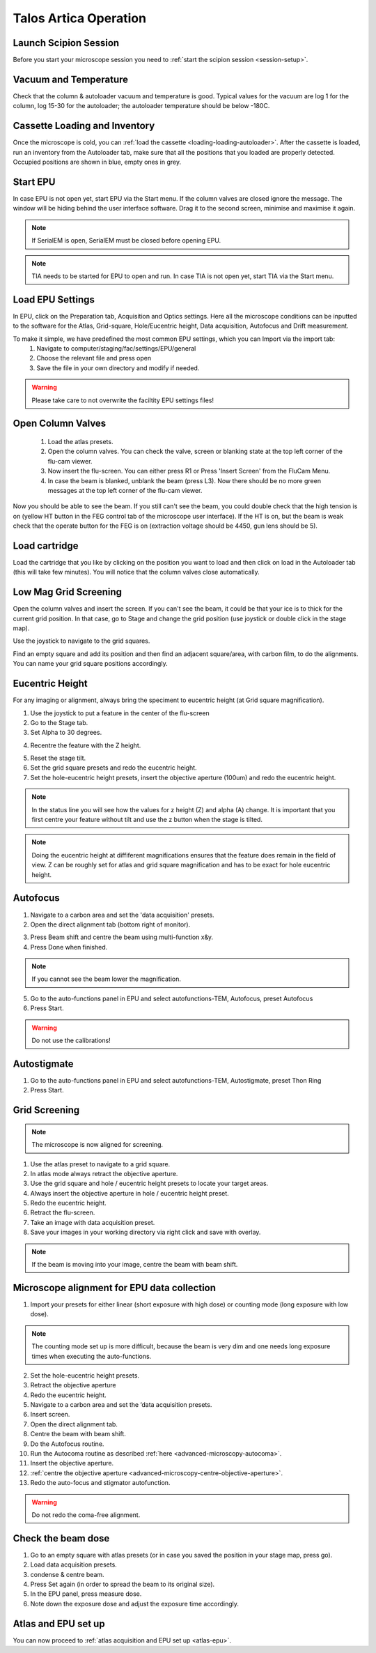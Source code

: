 
Talos Artica Operation
======================
 

Launch Scipion Session
----------------------
Before you start your microscope session you need to :ref:`start the scipion session <session-setup>`.


Vacuum and Temperature
-----------------------

Check that the column & autoloader vacuum and temperature is good.  Typical values for the vacuum are log 1 for the column, log 15-30 for the autoloader; the autoloader temperature should be below -180C.

.. image:: /images/talos/vacuum.PNG
.. image:: /images/talos/temperature_control.PNG


Cassette Loading and Inventory
------------------------------
 

Once the microscope is cold, you can :ref:`load the cassette <loading-loading-autoloader>`. After the cassette is loaded, run an inventory from the Autoloader tab, make sure that all the positions that you loaded are properly detected. Occupied positions are shown in blue, empty ones in grey.

.. image:: /images/talos/autoloader.PNG


Start EPU
---------

In case EPU is not open yet, start EPU via the Start menu. If the column valves are closed ignore the message. The window will be hiding behind the user interface software. Drag it to the second screen, minimise and maximise it again. 


.. note::

    If SerialEM is open, SerialEM must be closed before opening EPU.
    

.. note::

    TIA needs to be started for EPU to open and run. In case TIA is not open yet, start TIA via the Start menu.


Load EPU Settings
-----------------

In EPU, click on the Preparation tab, Acquisition and Optics settings. Here all the microscope conditions can be inputted to the software for the Atlas, Grid-square, Hole/Eucentric height, Data acquisition, Autofocus and Drift measurement.

To make it simple, we have predefined the most common EPU settings, which you can Import via the import tab:
 1. Navigate to computer/staging/fac/settings/EPU/general
 2. Choose the relevant file and press open
 3. Save the file in your own directory and modify if needed.
 
.. warning::

    Please take care to not overwrite the faciltity EPU settings files!
    

.. image:: /images/talos/import.png


Open Column Valves
-------------------

 1. Load the atlas presets.
 2. Open the column valves. You can check the valve, screen or blanking state at the top left corner of the flu-cam viewer. 
 3. Now insert the flu-screen. You can either press R1 or Press 'Insert Screen' from the FluCam Menu. 
 4. In case the beam is blanked, unblank the beam (press L3). Now there should be no more green messages at the top left corner of the flu-cam viewer.

.. image:: /images/talos/screen-screen-lift.PNG

Now you should be able to see the beam. If you still can't see the beam, you could double check that the high tension is on (yellow HT button in the FEG control tab of the microscope user interface). If the HT is on, but the beam is weak check that the operate button for the FEG is on (extraction voltage should be 4450, gun lens should be 5).

Load cartridge
---------------
      
Load the cartridge that you like by clicking on the position you want to load and then click on load in the Autoloader tab (this will take few minutes). You will notice that the column valves close automatically. 


Low Mag Grid Screening
----------------------

Open the column valves and insert the screen. If you can't see the beam, it could be that your ice is to thick for the current grid position. In that case, go to Stage and change the grid position (use joystick or double click in the stage map).

.. image:: /images/talos/stage1.PNG

Use the joystick to navigate to the grid squares.

.. image:: /images/talos/panel.png

Find an empty square and add its position and then find an adjacent square/area, with carbon film, to do the alignments. You can name your grid square positions accordingly.

.. image:: /images/talos/stage2.PNG


Eucentric Height
----------------

For any imaging or alignment, always bring the speciment to eucentric height (at Grid square magnification). 

1. Use the joystick to put a feature in the center of the flu-screen 
2. Go to the Stage tab.
3. Set Alpha to 30 degrees.

.. image:: /images/talos/stage1.PNG

4. Recentre the feature with the Z height.

.. image:: /images/talos/z_height.png

5. Reset the stage tilt.
6. Set the grid square presets and redo the eucentric height.
7. Set the hole-eucentric height presets, insert the objective aperture (100um) and redo the eucentric height.

.. image:: /images/talos/apertures1.PNG

.. note::

   In the status line you will see how the values for z height (Z) and alpha (A) change. It is important that you first centre your feature without tilt and use the z button when the stage is tilted.
   
.. note::

    Doing the eucentric height at diffiferent magnifications ensures that the feature does remain in the field of view. Z can be roughly set for atlas and grid square magnification and has to be exact for hole eucentric height.


Autofocus
---------

1. Navigate to a carbon area and set the 'data acquisition' presets.
2. Open the direct alignment tab (bottom right of monitor).

.. image:: /images/talos/direct_alignments.PNG

3. Press Beam shift and centre the beam using multi-function x&y.
4. Press Done when finished.

.. note::

   If you cannot see the beam lower the magnification.

5. Go to the auto-functions panel in EPU and select autofunctions-TEM, Autofocus, preset Autofocus
6. Press Start.

.. image:: /images/talos/autofocus_1.PNG

.. warning::

    Do not use the calibrations!
    
Autostigmate
------------

1. Go to the auto-functions panel in EPU and select autofunctions-TEM,  Autostigmate, preset Thon Ring
2. Press Start.

.. image:: /images/talos/stigmate_1.PNG


Grid Screening
--------------

.. note::

   The microscope is now aligned for screening. 

1. Use the atlas preset to navigate to a grid square.
2. In atlas mode always retract the objective aperture.
3. Use the grid square and hole / eucentric height presets to locate your target areas.
4. Always insert the objective aperture in  hole / eucentric height preset.
5. Redo the eucentric height.
6. Retract the flu-screen.
7. Take an image with data acquisition preset.
8. Save your images in your working directory via right click and save with overlay.

.. note::
   
   If the beam is moving into your image, centre the beam with beam shift.
   
   
Microscope alignment for EPU data collection
--------------------------------------------

1. Import your presets for either linear (short exposure with high dose) or counting mode (long exposure with low dose). 

.. note::

    The counting mode set up is more difficult, because the beam is very dim and one needs long exposure times when executing the auto-functions.

2. Set the hole-eucentric height presets.
3. Retract the objective aperture
4. Redo the eucentric height.
5. Navigate to a carbon area and set the ‘data acquisition presets.
6. Insert screen.
7. Open the direct alignment tab.
8. Centre the beam with beam shift. 	
9. Do the Autofocus routine.
10. Run the Autocoma routine as described :ref:`here <advanced-microscopy-autocoma>`.
11. Insert the objective aperture. 
12. :ref:`centre the objective aperture <advanced-microscopy-centre-objective-aperture>`.
13. Redo the auto-focus and stigmator autofunction.

.. warning::

    Do not redo the coma-free alignment.

Check the beam dose
-------------------

1. Go to an empty square with atlas presets (or in case you saved the position in your stage map, press go).
2. Load data acquisition presets.
3. condense & centre beam.
4. Press Set again (in order to spread the beam to its original size). 
5. In the EPU panel, press measure dose. 
6. Note down the exposure dose and adjust the exposure time accordingly.

Atlas and EPU set up
--------------------

You can now proceed to :ref:`atlas acquisition and EPU set up <atlas-epu>`.


